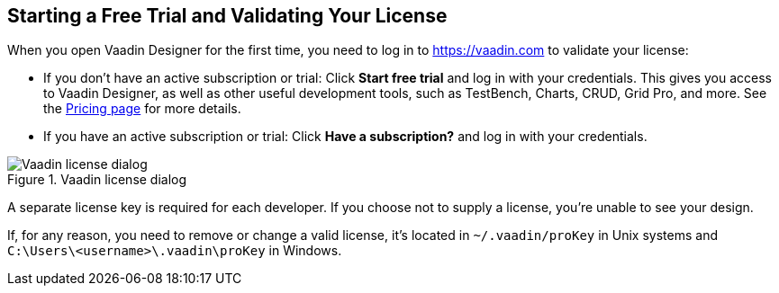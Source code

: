 == Starting a Free Trial and Validating Your License

When you open Vaadin Designer for the first time, you need to log in to https://vaadin.com to validate your license:

- If you don't have an active subscription or trial: Click *Start free trial* and log in with your credentials.
This gives you access to Vaadin Designer, as well as other useful development tools, such as TestBench, Charts, CRUD, Grid Pro, and more. See the link:https://vaadin.com/pricing[Pricing page] for more details.

- If you have an active subscription or trial:
Click *Have a subscription?* and log in with your credentials.

[[figure.designer.licensing.flow]]
.Vaadin license dialog
image::../images/designer-3-license-dialog-flow.png[Vaadin license dialog]

A separate license key is required for each developer.
If you choose not to supply a license, you're unable to see your design.

If, for any reason, you need to remove or change a valid license, it's located in
[filename]`~/.vaadin/proKey` in Unix systems and
[filename]`C:\Users++\++[replaceable]#<username>#\.vaadin\proKey` in
Windows.
